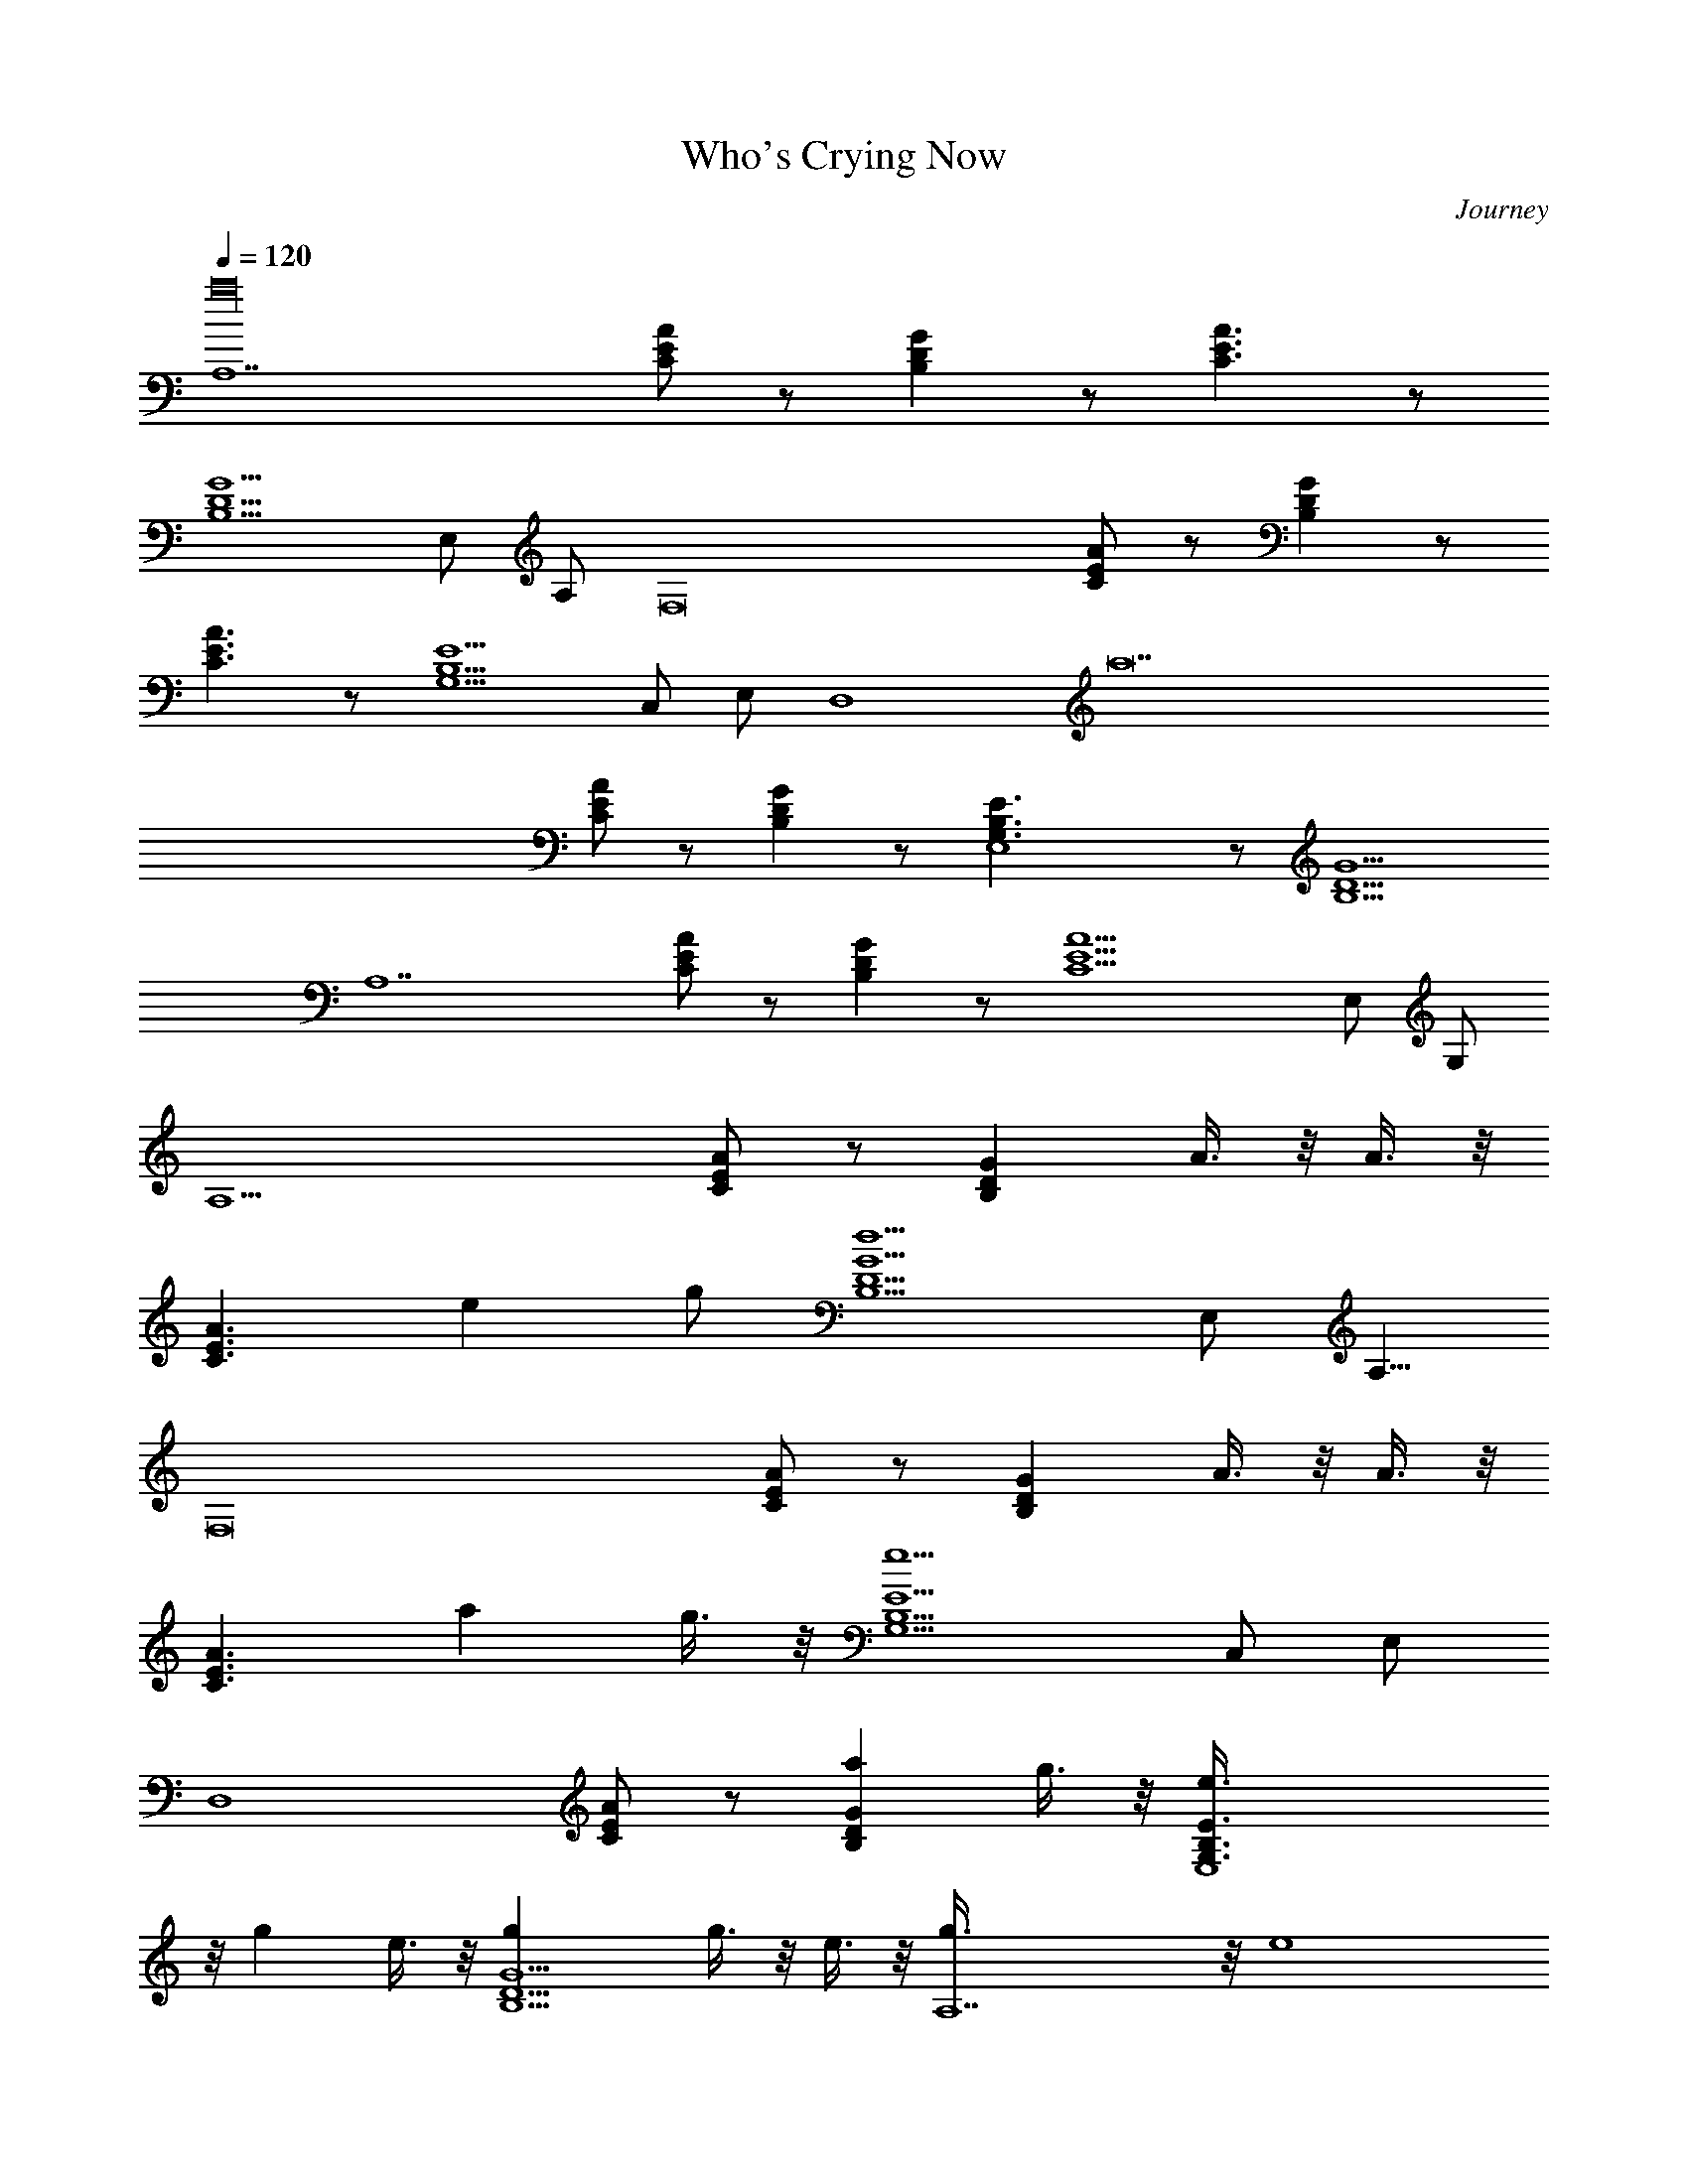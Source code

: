 X: 1
T: Who's Crying Now
C: Journey
Z: by Tiamo/Skjald
L: 1/4
Q: 1/4=120
K: C
[A,7a16z] [A/2E/2C/2] z/2 [B,DG] z/2 [C3/2E3/2A3/2] z/2
[G5/2D5/2B,5/2z] E,/2 A,/2 [F,8z3/2] [A/2E/2C/2] z/2 [B,DG] z/2
[A3/2E3/2C3/2] z/2 [G,5/2E5/2B,5/2z] C,/2 E,/2 [D,4z/2] [a14z]
[A/2C/2E/2] z/2 [DB,G] z/2 [E,4G,3/2B,3/2E3/2] z/2 [B,5/2D5/2G5/2z2]
[A,7z3/2] [A/2E/2C/2] z/2 [DB,G] z/2 [E9/2A9/2C9/2z3] E,/2 G,/2
[A,15/2z3/2] [A/2E/2C/2] z/2 [B,DGz/2] A3/8 z/8 A3/8 z/8
[C3/2E3/2A3/2z/2] e g/2 [G5/2D5/2B,5/2d5/2z] E,/2 [A,5/8z/2]
[F,8z3/2] [A/2E/2C/2] z/2 [B,DGz/2] A3/8 z/8 A3/8 z/8
[A3/2E3/2C3/2z/2] a g3/8 z/8 [G,5/2E5/2B,5/2e5/2z] C,/2 E,/2
[D,4z3/2] [A/2C/2E/2] z/2 [DB,Ga] g3/8 z/8 [E,4G,3/2B,3/2E3/2e3/8]
z/8 g e3/8 z/8 [B,5/2D5/2G5/2g] g3/8 z/8 e3/8 z/8 [A,7g3/8] z/8 [e4z]
[A/2E/2C/2] z/2 [DB,G] z/2 [A3E3C3] E,/2 G,/2 z/2 [A,7z] [C/2E/2A/2]
z/2 [GDB,z/2] A3/8 z/8 A3/8 z/8 [A3/2E3/2C3/2z/2] e g/2
[B,5/2D5/2G5/2d/2] [c2z/2] E,/2 A,/2 [F,8z3/2] [C/2E/2A/2] z/2
[GDB,z/2] A3/8 z/8 A3/8 z/8 [C3/2E3/2A3/2z7/8] a5/8 [g5/8z/2]
[B,5/2E5/2G,5/2z/2] [e13/8z/2] C,/2 E,/2 [D,4z3/2] [E/2C/2A/2] z/2
[GB,Da] g3/8 z/8 [E,4E3/2B,3/2G,3/2e3/8] z/8 g e3/8 z/8
[G5/2D5/2B,5/2g] [a5/2z] [A,5z3/2] [C/2E/2A/2g3] z/2 [GB,D] z/2
[C3E3A3z] E,/2 G,/2 A,/2 C,/2 B,3/4 z/4 [A,2z3/2] [A/2E/2C/2a3/8] z/8
A,/2 [B,DGA,3/2g11/8] z/2 [E3/2G,3/2B,3/2A,/2e3/2] [A,3/2z] g3/8 z/8
[G5/2D5/2B,5/2A,/2g19/8] A,3/2 [F,2z3/2] [A/2E/2C/2a3/8] z/8 F,/2
[B,DGF,3/2g3/2] z/2 [A3/2E3/2C3/2F,2a11/8] z/8 a3/8 z/8
[G,5/2E5/2B,5/2F,/2e5/2] F,3/2 [D,2z3/2] [A/2C/2E/2a3/8] z/8 D,/2
[DB,GD,3/2g11/8] z/2 [E,2G,3/2B,3/2E3/2e2] z/2
[B,5/2D5/2G5/2E,/2g11/8] [E,3/2z] a3/8 z/8 [A,2e35/8z3/2] [A/2E/2C/2]
A,/2 [DB,GA,3/2z/2] [Cz/2] [G15/8z/2] [A3E3C35/8A,] E,/2 G,/2 A,/2
C,/2 B,/2 z/2 [A,2z3/2] [C/2E/2A/2a3/8] z/8 A,/2 [GDB,A,3/2g11/8] z/2
[B,3/2G,3/2E3/2A,/2e3/2] [A,3/2z] g3/8 z/8 [B,5/2D5/2G5/2A,/2g19/8]
A,3/2 [F,2z3/2] [C/2E/2A/2a3/8] z/8 F,/2 [GDB,F,3/2g3/2] z/2
[C3/2E3/2A3/2F,2a11/8] z/8 a3/8 z/8 [B,5/2E5/2G,5/2F,/2e5/2] F,3/2
[D,2z3/2] [E/2C/2A/2a3/8] z/8 D,/2 [GB,DD,3/2g11/8] z/2
[E3/2B,3/2G,3/2E,2e2] z/2 [B,13/8D3/2G13/8E,/2g11/8] [E,3/2z] a3/8
z/8 [A,5/2C3E7A7e35/8] [A,9/2z/2] [Cz/2] [G15/8z/2] [C11/2z3] E,/2
G,/2 [A,15/2z3/2] [C5/2E/2A/2] z/2 [GDB,z/2] A3/8 z/8 A3/8 z/8
[A3/2E3/2C3/2z/2] e g/2 [B,5/2D5/2G5/2d5/2z] E,/2 [A,5/8z/2]
[F,8z3/2] [C/2E/2A/2] z/2 [GDB,z/2] A3/8 z/8 A3/8 z/8
[C3/2E3/2A3/2z/2] a g3/8 z/8 [B,5/2E5/2G,5/2e5/2z] C,/2 E,/2
[D,4z3/2] [E/2C/2A/2] z/2 [GB,Da] g3/8 z/8 [E3/2B,3/2G,3/2E,4e3/8]
z/8 g e3/8 z/8 [G5/2D5/2B,5/2g] g3/8 z/8 e3/8 z/8 [A,7g3/8] z/8 [e4z]
[C/2E/2A/2] z/2 [GB,D] z/2 [C3E3A3] E,/2 G,/2 z/2 [A,7z] [A/2E/2C/2]
z/2 [B,DGz/2] A3/8 z/8 A3/8 z/8 [C3/2E3/2A3/2z/2] e g/2
[G5/2D5/2B,5/2d/2] [c2z/2] E,/2 A,/2 [F,8z3/2] [A/2E/2C/2] z/2
[B,DGz/2] c'7/8 z/8 [A3/2E3/2C3/2b/4] a/4 b/2 z/8 a7/8
[G,5/2E5/2B,5/2e/4] d/4 [e13/8z/2] C,/2 E,/2 [D,4z3/2] [A/2C/2E/2]
c3/8 z/8 [DB,Gc'5/8] b/2 z/4 [a/2z/8] [G,3/2B,3/2E3/2E,4z/2] g e/2
[B,5/2D5/2G5/2g] [a5/2z] [A,5z3/2] [A/2E/2C/2g3] z/2 [DB,G] z/2
[A3E3C3z] E,/2 G,/2 A,/2 C,/2 B,3/4 z/4 [A,2z3/2] [C/2E/2A/2a3/8] z/8
A,/2 [GDB,A,3/2g11/8] z/2 [B,3/2G,3/2E3/2A,/2e3/2] [A,3/2z] g3/8 z/8
[B,5/2D5/2G5/2A,/2g19/8] A,3/2 [F,2z3/2] [C/2E/2A/2a3/8] z/8 F,/2
[GDB,F,3/2g3/2] z/2 [C3/2E3/2A3/2F,2a11/8] z/8 a3/8 z/8
[B,5/2E5/2G,5/2F,/2e] [F,3/2z/2] [d11/8z] [D,2z3/2] [E/2C/2A/2a3/8]
z/8 D,/2 [GB,DD,3/2g11/8] z/2 [E3/2B,3/2G,3/2E,2e2] z/2
[G5/2D5/2B,5/2E,/2g11/8] [E,3/2z] a3/8 z/8 [A,2e35/8z3/2] [C/2E/2A/2]
A,/2 [GB,DA,3/2z/2] [Cz/2] [G15/8z/2] [C35/8E3A3A,] E,/2 G,/2 A,/2
C,/2 B,/2 z/2 [A,2z/2] [e7/2z] [A/2E/2C/2a3/8] z/8 A,/2
[B,DGA,3/2g11/8] z/2 [E3/2G,3/2B,3/2A,/2e5/2] [A,3/2z] g/2
[G5/2D5/2B,5/2A,/2a] [A,3/2d2z/2] g/2 a/2 [F,2e5/4z/2] a
[A/2E/2C/2a5/2] F,/2 [B,DGF,3/2g3/2] z/2 [A3/2E3/2C3/2F,2a3/2]
[a3z/2] [G,5/2E5/2B,5/2F,/2e] [F,3/2z/2] [d3/2z] [D,2z/2] [e7/2z]
[A/2C/2E/2a3/8] z/8 D,/2 [DB,GD,3/2g11/8] z/2 [E,2G,3/2B,3/2E3/2e4]
z/2 [G13/8D3/2B,13/8E,/2g11/8] [E,3/2z] a3/8 z/8 [A,2C3E5A5e37/8]
A,/2 [A,3/2z/2] [Cz/2] [G15/8z/2] [A,/2C3/2] [A,z/2] B,/2 [C2z/2]
[AA,/2] [A,2z/2] [E/2e] [Cz/2] [B,/2g/2] [F,4C5A4F4e15/4a5/2] g a/2
[D,4c7/2A29/8F3/2ez/2] A,/2 [C3/2d3/2z/2] [F9/4z] [C5/8dz/2] A,/2
[C/2c3/8] [B3/8z/8] [A,11/2AC/2c/4E/2] [c11/4z/4] [E3/2z/4]
[e13/4z/4] [A5/2z/2] [D/2B/2] [E2z/2] B/2 [c19/4C/2] [A3/2z/2]
[E5/2z/2] [B/2D/2] [Az/2] [A,2z/2] [C,3/2A7/4z/2] [E11/8z/2] C/2
[G,/2B,/2e/4] g/4 [A,3/2F,4e15/4A15/4F3/2a5/2] [F5/2C19/8z] g a/2
[A,/2D,4FA3/2c29/8e17/8] D/2 [F3/2z/2] [A17/8D/2] [d15/8z/2]
[F5/4z/2] D/2 E/2 [G,/2C,4e31/8G3/2c31/8] C/2 E/2 [G19/8C/2] z/2
[E/2g] C/2 [E/2a/2] [^F,/2G,33/8G3/2B29/8de] B,/2 [D/2d21/8]
[G9/4B,/2] z/2 [D/2e3/2] B,/2 D/2 [^A,8Fd3/2^A2f9/8z/2] D/2 [F4e/2]
[D/2d7/2] [^A6z7/2] c/2 e/2 d/2 c3/8 c5/8 [=A,7=A] [C/2E/2A5/2] z/2
[GDB,] z/2 [A3/2E3/2C3/2] z/2 [B,5/2D5/2G5/2z] E,/2 A,/2 [=F,8z3/2]
[C/2E/2A/2] z/2 [GDB,z/2] [c'9/8z] [C3/2E3/2A3/2b/2] a/2 b/2 [a2z/2]
[B,5/2E5/2G,5/2z] C,/2 [E,/2e/2] [D,4d25/8z3/2] [E/2C/2A/2] z/2
[GB,D] a/2 [E3/2B,3/2G,3/2E,4g7/2] z/2 [G5/2D5/2B,5/2z3/2] a/2
[A,5/2e7/2z3/2] [C/2E/2A/2] z/2 [GB,DA,5z/2] [Cz/2] [G15/8z/2]
[C11/2E3A3] z/2 E,/2 G,/2 [A,7z] [A/2E/2C5/2a3/8] z5/8 [B,DGg11/8]
z/2 [C29/8E3/2A3/2e3/2] g3/8 z/8 [G5/2D5/2B,5/2g19/8z] E,/2 A,/2
[F,8z3/2] [A/2E/2C/2a3/8] z5/8 [B,DGg3/2] z/2 [A3/2E3/2C3/2a11/8] z/8
a3/8 z/8 [G,5/2E5/2B,5/2e] [C,/2d11/8] E,/2 [D,4z3/2] [A/2C/2E/2a3/8]
z5/8 [DB,Gg11/8] z/2 [G,3/2B,3/2E3/2E,4e2] z/2 [B,5/2D5/2G5/2g11/8]
z/8 a3/8 z/8 [A,2e35/8z3/2] [A/2E/2C/2] A,/2 [DB,GA,3/2z/2] [Cz/2]
[G15/8z/2] [A3E3C11/2A,] E,/2 G,/2 A,/2 C,/2 B,/2 z/2 [A,2z3/2]
[A/2E/2C49/8a3/8] z/8 A,/2 [B,DGA,3/2g11/8] z/2
[E3/2G,3/2B,3/2A,/2e3/2] [A,3/2z] g/2 [G5/2D5/2B,5/2A,/2a] [A,3/2z/2]
g/2 a/2 [F,2e5/4] z/4 [A/2E/2C/2a3/8] z/8 F,/2 [B,DGF,3/2g3/2] z/2
[A3/2E3/2C3/2F,2a11/8] z/8 a3/8 z/8 [G,5/2E5/2B,5/2F,/2e] [F,3/2z/2]
[d3/2z] [D,2z3/2] [A/2C/2E/2a3/8] z/8 D,/2 [DB,GD,3/2g11/8] z/2
[E,2G,3/2B,3/2E3/2e2] z/2 [B,5/2D5/2G5/2E,/2g11/8] [E,3/2z] a3/8 z/8
[A,2e35/8z3/2] [A/2E/2C/2] A,/2 [DB,GA,3/2z/2] [E/2A/2c/2]
[D5/8G5/8B5/8z/2] [A9/2E9/2C3A,c9/2] E,/2 G,/2 A,/2 C,/2 B,/2 z/2
[A,2e/2] [e6z] [C/2E/2A/2g/4] z/4 [A,/2d3/2] [GDB,A,3/2] g3/8 z/8
[B,3/2G,3/2E3/2A,/2c3/2] [A,3/2z] g3/8 z/8 [G5/2D5/2B,5/2A,/2B3/2]
[A,3/2d2z] g3/8 z/8 [F,2e3/2z/2] [a17/2z] [A/2E/2C/2g3/8] z/8
[F,/2d3/2] [B,DGF,3/2] g/4 z/4 [A3/2E3/2C3/2F,2c3/2] g3/8 z/8
[G,5/2E5/2B,5/2F,/2B3/2] [F,3/2z] g3/8 z/8 [D,2e/2] [e12z]
[A/2C/2E/2g3/8] z/8 [D,/2d3/2] [DB,GD,3/2] g3/8 z/8
[E,2G,3/2B,3/2E3/2c3/2] g3/8 z/8 [G13/8D3/2B,13/8E,/2B] [E,3/2z/2]
A/2 [B4z/2] [A,2C13/2E3A3] A,/2 [A,3/2z/2] [c/2AE] [B4G5/8D5/8z/2]
[A,5/2c9/2A9/2E9/2z] B,7/8 z/8 G,7/8 z/8 E,/2 B,/2 [A,2e/2] [e6z]
[A/2E/2C/2g3/8] z/8 [A,/2d3/2] [B,DGA,3/2] g3/8 z/8
[E3/2G,3/2B,3/2A,/2c3/2] [A,3/2z] g/2 [B,5/2D5/2G5/2A,/2a7/4]
[A,3/2d2] [F,2e3/2z/2] [a11/2z] [C/2E/2A/2g3/8] z/8 [F,/2d3/2]
[GDB,F,3/2] g3/8 z/8 [C3/2E3/2A3/2F,2c3/2] g3/8 z/8
[B,5/2E5/2G,5/2F,/2a3] F,3/2 [D,2e/2] [e12z] [E/2C/2A/2g3/8] z/8
[D,/2d3/2] [GB,DD,3/2] g3/8 z/8 [E3/2B,3/2G,3/2E,2c3/2] g/2
[B,13/8D3/2G13/8E,/2B] [E,3/2z/2] A/2 [B4z/2] [A,2C11/2E3A3] A,/2
[A,3/2z/2] [c/2AE] [B13/4G5/8D5/8z/2] [A,/2c9/2A4E3] [A,z/2] E,/2
G,/2 A,/2 [E,/2C,/2] [G,/2B,3/4E3/2] G3/8 z/8 [A,2A/2]
[A3/2D/8e/2d/2] [^D7/8z3/8] [e4z/2] [Cc'/2] [A,/2b] [A,3/2z/2] [G=Dg]
[DAA,/2d] [A,3/2z/2] [Ee3/2A/4] G/4 D/2 [CD3/2AA,/2G] [A,2d2z/2]
[A3/2z/2] [Cz/2] [F,2D/2] [a17/2d/2E3/8] z/8 [e/2C/2]
[C3/4E3/4A3/4c'/2A,2] [F,/2b] [B,5/4G5/4D5/4F,3/2z/2] g [A,CEF,2d]
[A,CEeD] [B,5/2DG3/2F,/2] [F,2e2z/2] [D3/2z/4] E/4 [Gz/2] [D,/2A3/8]
z/8 [D,3/2e/2d/2c] [e5/2z/2] [A/2FCc'/2] [A/2D,/2bB/2]
[G/2E/2B,3/2D,3/2c/2] [EGgd/2] [e3/2z/2] [G,B,2E2E,2d] [G,ec/2] A/2
[G/2D/2B,/2E,/2de] [G/2D/2B,/2E,3/2a3/8] z/8 [CEA/2B/2e11/2] [A/2b/2]
[A3/4E/2C/2A,2b5] z [CEAz/2] A,/2 [A,3/2z/2] [A/2E/2C/2c/2]
[B5/8G3/2DB,z/2] [A,4c9/2AEz/2] [D/2B,/2] [CEAB,3/2c'19/8] [CEA]
[A/2E3/2C3/2] [Ag/2] [A,2a3/8] z/8 [D/2A/2e/2d/2a] [E/2e4] [Cc'/2g/2]
[A,/2b/2a/4] z/4 [D/2B,3/2G/2A,3/2b] [DGgz/2] a/2 [E2G,2CA,/2dg/2]
[A,3/2b3/2z/2] [Ce3/2] [DB,AA,/2Gg/2] [A,2d2e7/8z/2]
[B,3/2D3/2A3/2z/2] g/2 [F,2a3/8] z/8 [D/2A/2a3/2d/2] [E/2e/2]
[Cc'/2g/2] [F,/2ba2] [B,3/2E/2G3/8F,3/2c'] z/8 [GEg/2] g/2
[A,CEF,2da/2] [a9/2z/2] [A,CEe/2g/2] e/2 [B,5/2D5/2G5/2F,/2e/2]
[F,2e3/2z] d/2 [D,/2e/2] [D/2A/2D,3/2e/2d/2f] [E/2e4] [Cc'/2d/2]
[D,/2bc/2] [G/2E/2B,3/2D,3/2d3/2] [EGg] [G,B,2E2E,2d] [G,e/2d/2]
[e7z/4] d/4 [B,DGE,/2dB7/8] [E,3/2z/2] [CEA/2B/2G/2] A/2 [CEAA,2B/2]
[cz/2] [G/2D/2B,/2] [CEAz/2] [A,/2G/2] [A/2E/2C/2A,3/2]
[A/2E/2C/2c/2B/2] [B5/8GDB,E/2] [A,/2c9/2A/2E/2] [A4E4C4A,3/2] A,/2
A,3/2 [A,2e/2] [A/2D/2e/2d/2] [E/2e4] [Cc'/2g3/8] z/8 [A,/2bd3/2]
[G/2B,3/2D/2A,3/2] [GDg/2] g/2 [CG,2E2A,/2dc3/2] [A,3/2z/2]
[Ce3/2z/2] g3/8 z/8 [AB,DA,/2GB3/2] [A,2d2z/2] [A3/2D3/2B,3/2z/2]
g3/8 z/8 [F,2ez/2] [A/2D/2a5d/2] [E/2e/2] [Cc'/2g3/8] z/8 [F,/2bd3/2]
[G3/8E/2B,3/2F,3/2] z/8 [EGg/2] g/2 [ECA,F,2dc3/2] [ECA,ez/2]
[a7/2z/2] [G5/2D5/2B,5/2F,/2g3/2] [F,2e3/2z] f/2 [D,/2e/2]
[D,3/2A/2D/2e/2d/2] [E/2e4] [Cc'/2g3/8] z/8 [D,/2bd3/2]
[B,3/2E/2G/2D,3/2] [GEg/2] g/2 [E,2E2B,2G,dc3/2] [G,e15/2z/2] g/2
[GDB,E,/2dB] [E,3/2z/2] [A/2ECB/2] [A/2B4] [A,2AEC] [B,/2D/2G/2]
[AECz/2] A,/2 [C/2E/2A/2A,3/2] [C/2E/2A/2c/2] [B4GDB,z/2]
[A,/2c9/2A/2E/2] [C4E4A4A,3/2] A,/2 A,3/2 [A,2e/2] [A/2D/2e/2d/2]
[E/2e4] [Cc'/2g3/8] z/8 [A,/2bd3/2] [G/2B,3/2D/2A,3/2] [GDg/2] g/2
[CG,2E2A,/2dc3/2] [A,3/2z/2] [Ce3/2z/2] g/2 [AB,DA,/2Ga7/4]
[A,2d2z/2] [A3/2D3/2B,3/2z] [F,2ez/2] [A/2D/2a11/2d/2] [E/2e/2]
[Cc'/2g3/8] z/8 [F,/2bd3/2] [G3/8E/2B,3/2F,3/2] z/8 [EGg/2] g/2
[ECA,F,2dc3/2] [ECA,ez/2] g/2 [G5/2D5/2B,5/2F,/2a3] [F,2e3/2]
[D,/2e/2] [D,3/2A/2D/2e/2d/2] [E/2e4] [Cc'/2g3/8] z/8 [D,/2bd3/2]
[B,3/2E/2G/2D,3/2] [GEg/2] g/2 [E,2E2B,2G,dc3/2] [G,e15/2z/2] g/2
[GDB,E,/2dB] [E,3/2z/2] [A/2ECB/2] [A/2B4] [A,2AEC] [B,/2D/2G/2]
[AECz/2] A,/2 [C/2E/2A/2A,3/2] [C/2E/2A/2c/2] [B,DGB13/4z/2]
[A,/2E/2A/2c9/2] [C4E4A4A,3/2] A,/2 A,3/2 